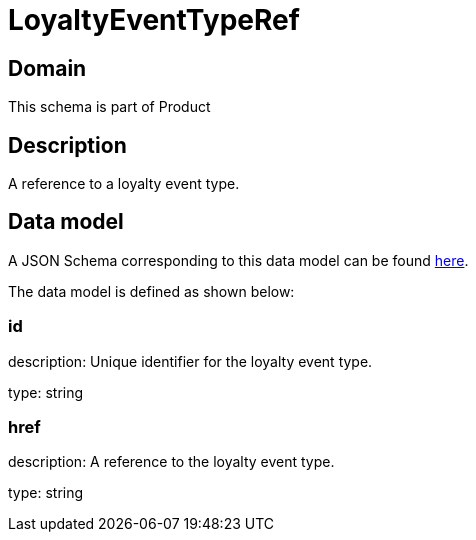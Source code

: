 = LoyaltyEventTypeRef

[#domain]
== Domain

This schema is part of Product

[#description]
== Description
A reference to a loyalty event type.


[#data_model]
== Data model

A JSON Schema corresponding to this data model can be found https://tmforum.org[here].

The data model is defined as shown below:


=== id
description: Unique identifier for the loyalty event type.

type: string


=== href
description: A reference to the loyalty event type.

type: string

